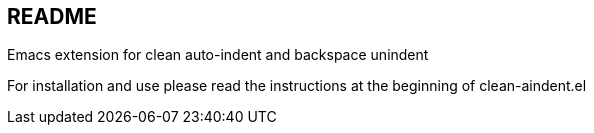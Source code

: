 == README

Emacs extension for clean auto-indent and backspace unindent

For installation and use please read the instructions at the beginning
of clean-aindent.el
